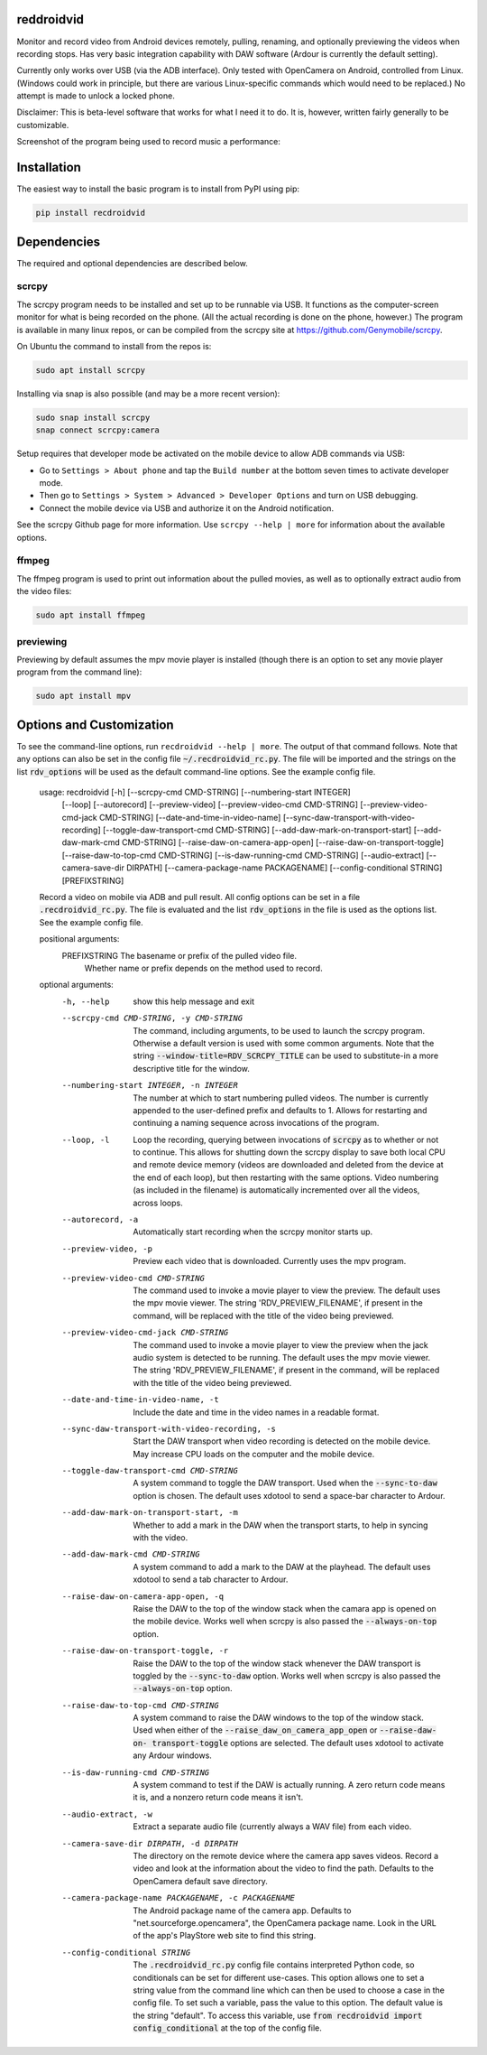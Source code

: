 .. default-role:: code

reddroidvid
===========

Monitor and record video from Android devices remotely, pulling, renaming, and
optionally previewing the videos when recording stops.  Has very basic integration
capability with DAW software (Ardour is currently the default setting).

Currently only works over USB (via the ADB interface).  Only tested with
OpenCamera on Android, controlled from Linux.  (Windows could work in
principle, but there are various Linux-specific commands which would need to be
replaced.) No attempt is made to unlock a locked phone.

Disclaimer:  This is beta-level software that works for what I need it to do.
It is, however, written fairly generally to be customizable.

Screenshot of the program being used to record music a performance:

.. image:: https://github.com/abarker/recdroidvid/blob/main/doc/rdv_screenshot_example.png
    :width: 350px
    :align: center
    :alt: [screenshot of recdroidvid in action]

Installation
============

The easiest way to install the basic program is to install from PyPI using pip:

.. code-block:: bash

   pip install recdroidvid

Dependencies
============

The required and optional dependencies are described below.

scrcpy
------

The scrcpy program needs to be installed and set up to be runnable via USB.  It
functions as the computer-screen monitor for what is being recorded on the
phone.  (All the actual recording is done on the phone, however.) The program
is available in many linux repos, or can be compiled from the scrcpy site
at https://github.com/Genymobile/scrcpy.

On Ubuntu the command to install from the repos is:

.. code-block:: bash

    sudo apt install scrcpy

Installing via snap is also possible (and may be a more recent version):

.. code-block:: bash

    sudo snap install scrcpy
    snap connect scrcpy:camera

Setup requires that developer mode be activated on the mobile device to allow
ADB commands via USB:

- Go to ``Settings > About phone`` and tap the ``Build number`` at the bottom
  seven times to activate developer mode.

- Then go to ``Settings > System > Advanced > Developer Options`` and turn on
  USB debugging.

- Connect the mobile device via USB and authorize it on the Android
  notification.

See the scrcpy Github page for more information.  Use ``scrcpy --help | more``
for information about the available options.

ffmpeg
------

The ffmpeg program is used to print out information about the pulled movies, as
well as to optionally extract audio from the video files:

.. code-block:: bash

    sudo apt install ffmpeg

previewing
----------

Previewing by default assumes the mpv movie player is installed (though there is an
option to set any movie player program from the command line):

.. code-block:: bash

    sudo apt install mpv

Options and Customization
=========================

.. In vim use this to get output:
       :read !recdroidvid -h

To see the command-line options, run ``recdroidvid --help | more``.  The output
of that command follows.  Note that any options can also be set in the config
file `~/.recdroidvid_rc.py`.  The file will be imported and the strings on the
list `rdv_options` will be used as the default command-line options.  See the
example config file.

   usage: recdroidvid [-h] [--scrcpy-cmd CMD-STRING] [--numbering-start INTEGER]
                      [--loop] [--autorecord] [--preview-video]
                      [--preview-video-cmd CMD-STRING]
                      [--preview-video-cmd-jack CMD-STRING]
                      [--date-and-time-in-video-name]
                      [--sync-daw-transport-with-video-recording]
                      [--toggle-daw-transport-cmd CMD-STRING]
                      [--add-daw-mark-on-transport-start]
                      [--add-daw-mark-cmd CMD-STRING]
                      [--raise-daw-on-camera-app-open]
                      [--raise-daw-on-transport-toggle]
                      [--raise-daw-to-top-cmd CMD-STRING]
                      [--is-daw-running-cmd CMD-STRING] [--audio-extract]
                      [--camera-save-dir DIRPATH]
                      [--camera-package-name PACKAGENAME]
                      [--config-conditional STRING]
                      [PREFIXSTRING]

   Record a video on mobile via ADB and pull result. All config options can be
   set in a file `.recdroidvid_rc.py`. The file is evaluated and the list
   `rdv_options` in the file is used as the options list. See the example config
   file.

   positional arguments:
     PREFIXSTRING          The basename or prefix of the pulled video file.
                           Whether name or prefix depends on the method used to
                           record.

   optional arguments:
     -h, --help            show this help message and exit
     --scrcpy-cmd CMD-STRING, -y CMD-STRING
                           The command, including arguments, to be used to launch
                           the scrcpy program. Otherwise a default version is
                           used with some common arguments. Note that the string
                           `--window-title=RDV_SCRCPY_TITLE` can be used to
                           substitute-in a more descriptive title for the window.
     --numbering-start INTEGER, -n INTEGER
                           The number at which to start numbering pulled videos.
                           The number is currently appended to the user-defined
                           prefix and defaults to 1. Allows for restarting and
                           continuing a naming sequence across invocations of the
                           program.
     --loop, -l            Loop the recording, querying between invocations of
                           `scrcpy` as to whether or not to continue. This allows
                           for shutting down the scrcpy display to save both
                           local CPU and remote device memory (videos are
                           downloaded and deleted from the device at the end of
                           each loop), but then restarting with the same options.
                           Video numbering (as included in the filename) is
                           automatically incremented over all the videos, across
                           loops.
     --autorecord, -a      Automatically start recording when the scrcpy monitor
                           starts up.
     --preview-video, -p   Preview each video that is downloaded. Currently uses
                           the mpv program.
     --preview-video-cmd CMD-STRING
                           The command used to invoke a movie player to view the
                           preview. The default uses the mpv movie viewer. The
                           string 'RDV_PREVIEW_FILENAME', if present in the
                           command, will be replaced with the title of the video
                           being previewed.
     --preview-video-cmd-jack CMD-STRING
                           The command used to invoke a movie player to view the
                           preview when the jack audio system is detected to be
                           running. The default uses the mpv movie viewer. The
                           string 'RDV_PREVIEW_FILENAME', if present in the
                           command, will be replaced with the title of the video
                           being previewed.
     --date-and-time-in-video-name, -t
                           Include the date and time in the video names in a
                           readable format.
     --sync-daw-transport-with-video-recording, -s
                           Start the DAW transport when video recording is
                           detected on the mobile device. May increase CPU loads
                           on the computer and the mobile device.
     --toggle-daw-transport-cmd CMD-STRING
                           A system command to toggle the DAW transport. Used
                           when the `--sync-to-daw` option is chosen. The default
                           uses xdotool to send a space-bar character to Ardour.
     --add-daw-mark-on-transport-start, -m
                           Whether to add a mark in the DAW when the transport
                           starts, to help in syncing with the video.
     --add-daw-mark-cmd CMD-STRING
                           A system command to add a mark to the DAW at the
                           playhead. The default uses xdotool to send a tab
                           character to Ardour.
     --raise-daw-on-camera-app-open, -q
                           Raise the DAW to the top of the window stack when the
                           camara app is opened on the mobile device. Works well
                           when scrcpy is also passed the `--always-on-top`
                           option.
     --raise-daw-on-transport-toggle, -r
                           Raise the DAW to the top of the window stack whenever
                           the DAW transport is toggled by the `--sync-to-daw`
                           option. Works well when scrcpy is also passed the
                           `--always-on-top` option.
     --raise-daw-to-top-cmd CMD-STRING
                           A system command to raise the DAW windows to the top
                           of the window stack. Used when either of the
                           `--raise_daw_on_camera_app_open` or `--raise-daw-on-
                           transport-toggle` options are selected. The default
                           uses xdotool to activate any Ardour windows.
     --is-daw-running-cmd CMD-STRING
                           A system command to test if the DAW is actually
                           running. A zero return code means it is, and a nonzero
                           return code means it isn't.
     --audio-extract, -w   Extract a separate audio file (currently always a WAV
                           file) from each video.
     --camera-save-dir DIRPATH, -d DIRPATH
                           The directory on the remote device where the camera
                           app saves videos. Record a video and look at the
                           information about the video to find the path. Defaults
                           to the OpenCamera default save directory.
     --camera-package-name PACKAGENAME, -c PACKAGENAME
                           The Android package name of the camera app. Defaults
                           to "net.sourceforge.opencamera", the OpenCamera
                           package name. Look in the URL of the app's PlayStore
                           web site to find this string.
     --config-conditional STRING
                           The `.recdroidvid_rc.py` config file contains
                           interpreted Python code, so conditionals can be set
                           for different use-cases. This option allows one to set
                           a string value from the command line which can then be
                           used to choose a case in the config file. To set such
                           a variable, pass the value to this option. The default
                           value is the string "default". To access this
                           variable, use `from recdroidvid import
                           config_conditional` at the top of the config file.
